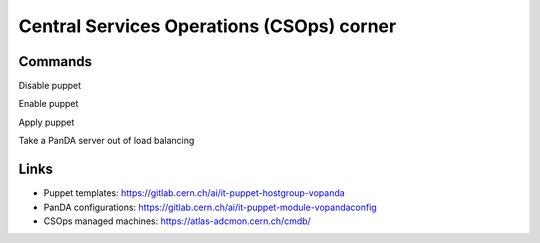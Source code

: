==================================
Central Services Operations (CSOps) corner
==================================

Commands
---------------

Disable puppet

.. prompt:: bash
 puppet agent --disable 'reason for disabling puppet'

Enable puppet

.. prompt:: bash
 puppet agent --enable

Apply puppet

.. prompt:: bash
 puppet agent -t

Take a PanDA server out of load balancing

.. prompt:: bash
 touch /etc/iss.nologin

Links
---------------

* Puppet templates: https://gitlab.cern.ch/ai/it-puppet-hostgroup-vopanda
* PanDA configurations: https://gitlab.cern.ch/ai/it-puppet-module-vopandaconfig
* CSOps managed machines: https://atlas-adcmon.cern.ch/cmdb/
